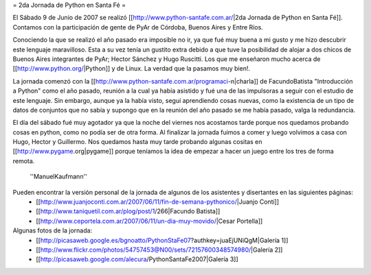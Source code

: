 = 2da Jornada de Python en Santa Fé =

El Sábado 9 de Junio de 2007 se realizó [[http://www.python-santafe.com.ar/|2da Jornada de Python en Santa Fé]]. Contamos con la participación de gente de PyAr de Córdoba, Buenos Aires y Entre Ríos.

Conociendo la que se realizó el año pasado era imposible no ir, ya que fué muy buena a mi gusto y me hizo descubrir este lenguaje maravilloso. Esta a su vez tenía un gustito extra debido a que tuve la posibilidad de alojar a dos chicos de Buenos Aires integrantes de PyAr; Hector Sánchez y Hugo Ruscitti. Los que me enseñaron mucho acerca de [[http://www.python.org/|Python]] y de Linux. La verdad que la pasamos muy bien!.

La jornada comenzó con la [[http://www.python-santafe.com.ar/programaci-n|charla]] de FacundoBatista "Introducción a Python" como el año pasado, reunión a la cual ya había asistido y fué una de las impulsoras a seguir con el estudio de este lenguaje. Sin embargo, aunque ya la había visto, seguí aprendiendo cosas nuevas, como la existencia de un tipo de datos de conjuntos que no sabía y supongo que en la reunión del año pasado se me había pasado, valga la redundancia.

El día del sábado fué muy agotador ya que la noche del viernes nos acostamos tarde porque nos quedamos probando cosas en python, como no podía ser de otra forma. Al finalizar la jornada fuimos a comer y luego volvimos a casa con Hugo, Hector y Guillermo. Nos quedamos hasta muy tarde probando algunas cositas en [[http://www.pygame.org|pygame]] porque teníamos la idea de empezar a hacer un juego entre los tres de forma remota.

     ''ManuelKaufmann''

Pueden encontrar la versión personal de la jornada de algunos de los asistentes y disertantes en las siguientes páginas:
 * [[http://www.juanjoconti.com.ar/2007/06/11/fin-de-semana-pythonico/|Juanjo Conti]]
 * [[http://www.taniquetil.com.ar/plog/post/1/266|Facundo Batista]]
 * [[http://www.ceportela.com.ar/2007/06/11/un-dia-muy-movido/|Cesar Portella]]


Algunas fotos de la jornada:
 * [[http://picasaweb.google.es/bgnoatto/PythonStaFe07?authkey=juaEjUNiQgM|Galería 1]]
 * [[http://www.flickr.com/photos/54757453@N00/sets/72157600348574980/|Galería 2]]
 * [[http://picasaweb.google.com/alecura/PythonSantaFe2007|Galería 3]]
